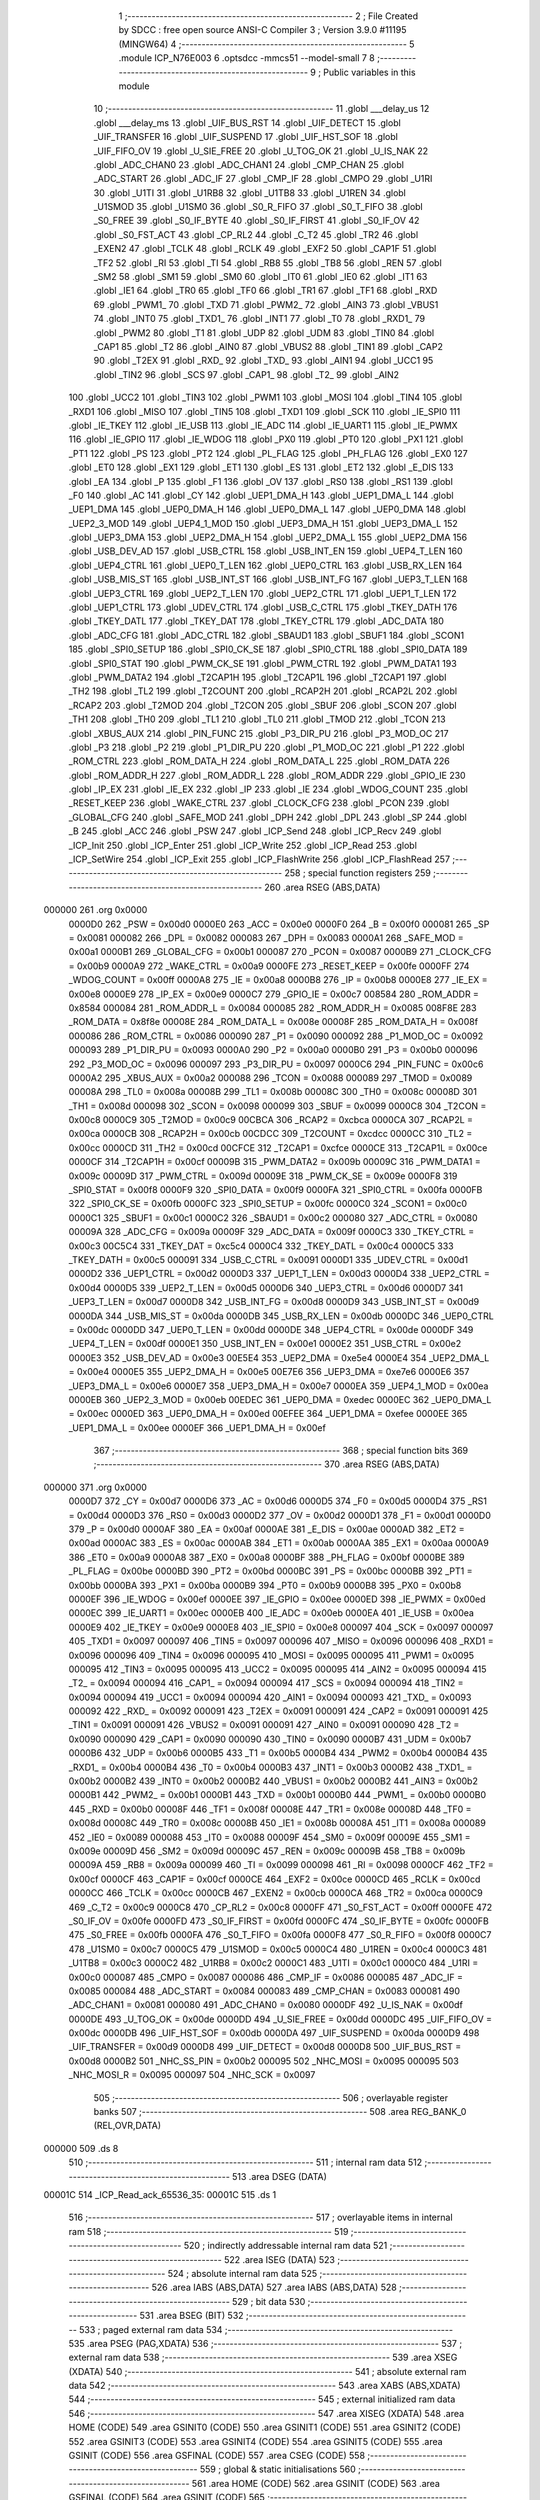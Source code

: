                                      1 ;--------------------------------------------------------
                                      2 ; File Created by SDCC : free open source ANSI-C Compiler
                                      3 ; Version 3.9.0 #11195 (MINGW64)
                                      4 ;--------------------------------------------------------
                                      5 	.module ICP_N76E003
                                      6 	.optsdcc -mmcs51 --model-small
                                      7 	
                                      8 ;--------------------------------------------------------
                                      9 ; Public variables in this module
                                     10 ;--------------------------------------------------------
                                     11 	.globl ___delay_us
                                     12 	.globl ___delay_ms
                                     13 	.globl _UIF_BUS_RST
                                     14 	.globl _UIF_DETECT
                                     15 	.globl _UIF_TRANSFER
                                     16 	.globl _UIF_SUSPEND
                                     17 	.globl _UIF_HST_SOF
                                     18 	.globl _UIF_FIFO_OV
                                     19 	.globl _U_SIE_FREE
                                     20 	.globl _U_TOG_OK
                                     21 	.globl _U_IS_NAK
                                     22 	.globl _ADC_CHAN0
                                     23 	.globl _ADC_CHAN1
                                     24 	.globl _CMP_CHAN
                                     25 	.globl _ADC_START
                                     26 	.globl _ADC_IF
                                     27 	.globl _CMP_IF
                                     28 	.globl _CMPO
                                     29 	.globl _U1RI
                                     30 	.globl _U1TI
                                     31 	.globl _U1RB8
                                     32 	.globl _U1TB8
                                     33 	.globl _U1REN
                                     34 	.globl _U1SMOD
                                     35 	.globl _U1SM0
                                     36 	.globl _S0_R_FIFO
                                     37 	.globl _S0_T_FIFO
                                     38 	.globl _S0_FREE
                                     39 	.globl _S0_IF_BYTE
                                     40 	.globl _S0_IF_FIRST
                                     41 	.globl _S0_IF_OV
                                     42 	.globl _S0_FST_ACT
                                     43 	.globl _CP_RL2
                                     44 	.globl _C_T2
                                     45 	.globl _TR2
                                     46 	.globl _EXEN2
                                     47 	.globl _TCLK
                                     48 	.globl _RCLK
                                     49 	.globl _EXF2
                                     50 	.globl _CAP1F
                                     51 	.globl _TF2
                                     52 	.globl _RI
                                     53 	.globl _TI
                                     54 	.globl _RB8
                                     55 	.globl _TB8
                                     56 	.globl _REN
                                     57 	.globl _SM2
                                     58 	.globl _SM1
                                     59 	.globl _SM0
                                     60 	.globl _IT0
                                     61 	.globl _IE0
                                     62 	.globl _IT1
                                     63 	.globl _IE1
                                     64 	.globl _TR0
                                     65 	.globl _TF0
                                     66 	.globl _TR1
                                     67 	.globl _TF1
                                     68 	.globl _RXD
                                     69 	.globl _PWM1_
                                     70 	.globl _TXD
                                     71 	.globl _PWM2_
                                     72 	.globl _AIN3
                                     73 	.globl _VBUS1
                                     74 	.globl _INT0
                                     75 	.globl _TXD1_
                                     76 	.globl _INT1
                                     77 	.globl _T0
                                     78 	.globl _RXD1_
                                     79 	.globl _PWM2
                                     80 	.globl _T1
                                     81 	.globl _UDP
                                     82 	.globl _UDM
                                     83 	.globl _TIN0
                                     84 	.globl _CAP1
                                     85 	.globl _T2
                                     86 	.globl _AIN0
                                     87 	.globl _VBUS2
                                     88 	.globl _TIN1
                                     89 	.globl _CAP2
                                     90 	.globl _T2EX
                                     91 	.globl _RXD_
                                     92 	.globl _TXD_
                                     93 	.globl _AIN1
                                     94 	.globl _UCC1
                                     95 	.globl _TIN2
                                     96 	.globl _SCS
                                     97 	.globl _CAP1_
                                     98 	.globl _T2_
                                     99 	.globl _AIN2
                                    100 	.globl _UCC2
                                    101 	.globl _TIN3
                                    102 	.globl _PWM1
                                    103 	.globl _MOSI
                                    104 	.globl _TIN4
                                    105 	.globl _RXD1
                                    106 	.globl _MISO
                                    107 	.globl _TIN5
                                    108 	.globl _TXD1
                                    109 	.globl _SCK
                                    110 	.globl _IE_SPI0
                                    111 	.globl _IE_TKEY
                                    112 	.globl _IE_USB
                                    113 	.globl _IE_ADC
                                    114 	.globl _IE_UART1
                                    115 	.globl _IE_PWMX
                                    116 	.globl _IE_GPIO
                                    117 	.globl _IE_WDOG
                                    118 	.globl _PX0
                                    119 	.globl _PT0
                                    120 	.globl _PX1
                                    121 	.globl _PT1
                                    122 	.globl _PS
                                    123 	.globl _PT2
                                    124 	.globl _PL_FLAG
                                    125 	.globl _PH_FLAG
                                    126 	.globl _EX0
                                    127 	.globl _ET0
                                    128 	.globl _EX1
                                    129 	.globl _ET1
                                    130 	.globl _ES
                                    131 	.globl _ET2
                                    132 	.globl _E_DIS
                                    133 	.globl _EA
                                    134 	.globl _P
                                    135 	.globl _F1
                                    136 	.globl _OV
                                    137 	.globl _RS0
                                    138 	.globl _RS1
                                    139 	.globl _F0
                                    140 	.globl _AC
                                    141 	.globl _CY
                                    142 	.globl _UEP1_DMA_H
                                    143 	.globl _UEP1_DMA_L
                                    144 	.globl _UEP1_DMA
                                    145 	.globl _UEP0_DMA_H
                                    146 	.globl _UEP0_DMA_L
                                    147 	.globl _UEP0_DMA
                                    148 	.globl _UEP2_3_MOD
                                    149 	.globl _UEP4_1_MOD
                                    150 	.globl _UEP3_DMA_H
                                    151 	.globl _UEP3_DMA_L
                                    152 	.globl _UEP3_DMA
                                    153 	.globl _UEP2_DMA_H
                                    154 	.globl _UEP2_DMA_L
                                    155 	.globl _UEP2_DMA
                                    156 	.globl _USB_DEV_AD
                                    157 	.globl _USB_CTRL
                                    158 	.globl _USB_INT_EN
                                    159 	.globl _UEP4_T_LEN
                                    160 	.globl _UEP4_CTRL
                                    161 	.globl _UEP0_T_LEN
                                    162 	.globl _UEP0_CTRL
                                    163 	.globl _USB_RX_LEN
                                    164 	.globl _USB_MIS_ST
                                    165 	.globl _USB_INT_ST
                                    166 	.globl _USB_INT_FG
                                    167 	.globl _UEP3_T_LEN
                                    168 	.globl _UEP3_CTRL
                                    169 	.globl _UEP2_T_LEN
                                    170 	.globl _UEP2_CTRL
                                    171 	.globl _UEP1_T_LEN
                                    172 	.globl _UEP1_CTRL
                                    173 	.globl _UDEV_CTRL
                                    174 	.globl _USB_C_CTRL
                                    175 	.globl _TKEY_DATH
                                    176 	.globl _TKEY_DATL
                                    177 	.globl _TKEY_DAT
                                    178 	.globl _TKEY_CTRL
                                    179 	.globl _ADC_DATA
                                    180 	.globl _ADC_CFG
                                    181 	.globl _ADC_CTRL
                                    182 	.globl _SBAUD1
                                    183 	.globl _SBUF1
                                    184 	.globl _SCON1
                                    185 	.globl _SPI0_SETUP
                                    186 	.globl _SPI0_CK_SE
                                    187 	.globl _SPI0_CTRL
                                    188 	.globl _SPI0_DATA
                                    189 	.globl _SPI0_STAT
                                    190 	.globl _PWM_CK_SE
                                    191 	.globl _PWM_CTRL
                                    192 	.globl _PWM_DATA1
                                    193 	.globl _PWM_DATA2
                                    194 	.globl _T2CAP1H
                                    195 	.globl _T2CAP1L
                                    196 	.globl _T2CAP1
                                    197 	.globl _TH2
                                    198 	.globl _TL2
                                    199 	.globl _T2COUNT
                                    200 	.globl _RCAP2H
                                    201 	.globl _RCAP2L
                                    202 	.globl _RCAP2
                                    203 	.globl _T2MOD
                                    204 	.globl _T2CON
                                    205 	.globl _SBUF
                                    206 	.globl _SCON
                                    207 	.globl _TH1
                                    208 	.globl _TH0
                                    209 	.globl _TL1
                                    210 	.globl _TL0
                                    211 	.globl _TMOD
                                    212 	.globl _TCON
                                    213 	.globl _XBUS_AUX
                                    214 	.globl _PIN_FUNC
                                    215 	.globl _P3_DIR_PU
                                    216 	.globl _P3_MOD_OC
                                    217 	.globl _P3
                                    218 	.globl _P2
                                    219 	.globl _P1_DIR_PU
                                    220 	.globl _P1_MOD_OC
                                    221 	.globl _P1
                                    222 	.globl _ROM_CTRL
                                    223 	.globl _ROM_DATA_H
                                    224 	.globl _ROM_DATA_L
                                    225 	.globl _ROM_DATA
                                    226 	.globl _ROM_ADDR_H
                                    227 	.globl _ROM_ADDR_L
                                    228 	.globl _ROM_ADDR
                                    229 	.globl _GPIO_IE
                                    230 	.globl _IP_EX
                                    231 	.globl _IE_EX
                                    232 	.globl _IP
                                    233 	.globl _IE
                                    234 	.globl _WDOG_COUNT
                                    235 	.globl _RESET_KEEP
                                    236 	.globl _WAKE_CTRL
                                    237 	.globl _CLOCK_CFG
                                    238 	.globl _PCON
                                    239 	.globl _GLOBAL_CFG
                                    240 	.globl _SAFE_MOD
                                    241 	.globl _DPH
                                    242 	.globl _DPL
                                    243 	.globl _SP
                                    244 	.globl _B
                                    245 	.globl _ACC
                                    246 	.globl _PSW
                                    247 	.globl _ICP_Send
                                    248 	.globl _ICP_Recv
                                    249 	.globl _ICP_Init
                                    250 	.globl _ICP_Enter
                                    251 	.globl _ICP_Write
                                    252 	.globl _ICP_Read
                                    253 	.globl _ICP_SetWire
                                    254 	.globl _ICP_Exit
                                    255 	.globl _ICP_FlashWrite
                                    256 	.globl _ICP_FlashRead
                                    257 ;--------------------------------------------------------
                                    258 ; special function registers
                                    259 ;--------------------------------------------------------
                                    260 	.area RSEG    (ABS,DATA)
      000000                        261 	.org 0x0000
                           0000D0   262 _PSW	=	0x00d0
                           0000E0   263 _ACC	=	0x00e0
                           0000F0   264 _B	=	0x00f0
                           000081   265 _SP	=	0x0081
                           000082   266 _DPL	=	0x0082
                           000083   267 _DPH	=	0x0083
                           0000A1   268 _SAFE_MOD	=	0x00a1
                           0000B1   269 _GLOBAL_CFG	=	0x00b1
                           000087   270 _PCON	=	0x0087
                           0000B9   271 _CLOCK_CFG	=	0x00b9
                           0000A9   272 _WAKE_CTRL	=	0x00a9
                           0000FE   273 _RESET_KEEP	=	0x00fe
                           0000FF   274 _WDOG_COUNT	=	0x00ff
                           0000A8   275 _IE	=	0x00a8
                           0000B8   276 _IP	=	0x00b8
                           0000E8   277 _IE_EX	=	0x00e8
                           0000E9   278 _IP_EX	=	0x00e9
                           0000C7   279 _GPIO_IE	=	0x00c7
                           008584   280 _ROM_ADDR	=	0x8584
                           000084   281 _ROM_ADDR_L	=	0x0084
                           000085   282 _ROM_ADDR_H	=	0x0085
                           008F8E   283 _ROM_DATA	=	0x8f8e
                           00008E   284 _ROM_DATA_L	=	0x008e
                           00008F   285 _ROM_DATA_H	=	0x008f
                           000086   286 _ROM_CTRL	=	0x0086
                           000090   287 _P1	=	0x0090
                           000092   288 _P1_MOD_OC	=	0x0092
                           000093   289 _P1_DIR_PU	=	0x0093
                           0000A0   290 _P2	=	0x00a0
                           0000B0   291 _P3	=	0x00b0
                           000096   292 _P3_MOD_OC	=	0x0096
                           000097   293 _P3_DIR_PU	=	0x0097
                           0000C6   294 _PIN_FUNC	=	0x00c6
                           0000A2   295 _XBUS_AUX	=	0x00a2
                           000088   296 _TCON	=	0x0088
                           000089   297 _TMOD	=	0x0089
                           00008A   298 _TL0	=	0x008a
                           00008B   299 _TL1	=	0x008b
                           00008C   300 _TH0	=	0x008c
                           00008D   301 _TH1	=	0x008d
                           000098   302 _SCON	=	0x0098
                           000099   303 _SBUF	=	0x0099
                           0000C8   304 _T2CON	=	0x00c8
                           0000C9   305 _T2MOD	=	0x00c9
                           00CBCA   306 _RCAP2	=	0xcbca
                           0000CA   307 _RCAP2L	=	0x00ca
                           0000CB   308 _RCAP2H	=	0x00cb
                           00CDCC   309 _T2COUNT	=	0xcdcc
                           0000CC   310 _TL2	=	0x00cc
                           0000CD   311 _TH2	=	0x00cd
                           00CFCE   312 _T2CAP1	=	0xcfce
                           0000CE   313 _T2CAP1L	=	0x00ce
                           0000CF   314 _T2CAP1H	=	0x00cf
                           00009B   315 _PWM_DATA2	=	0x009b
                           00009C   316 _PWM_DATA1	=	0x009c
                           00009D   317 _PWM_CTRL	=	0x009d
                           00009E   318 _PWM_CK_SE	=	0x009e
                           0000F8   319 _SPI0_STAT	=	0x00f8
                           0000F9   320 _SPI0_DATA	=	0x00f9
                           0000FA   321 _SPI0_CTRL	=	0x00fa
                           0000FB   322 _SPI0_CK_SE	=	0x00fb
                           0000FC   323 _SPI0_SETUP	=	0x00fc
                           0000C0   324 _SCON1	=	0x00c0
                           0000C1   325 _SBUF1	=	0x00c1
                           0000C2   326 _SBAUD1	=	0x00c2
                           000080   327 _ADC_CTRL	=	0x0080
                           00009A   328 _ADC_CFG	=	0x009a
                           00009F   329 _ADC_DATA	=	0x009f
                           0000C3   330 _TKEY_CTRL	=	0x00c3
                           00C5C4   331 _TKEY_DAT	=	0xc5c4
                           0000C4   332 _TKEY_DATL	=	0x00c4
                           0000C5   333 _TKEY_DATH	=	0x00c5
                           000091   334 _USB_C_CTRL	=	0x0091
                           0000D1   335 _UDEV_CTRL	=	0x00d1
                           0000D2   336 _UEP1_CTRL	=	0x00d2
                           0000D3   337 _UEP1_T_LEN	=	0x00d3
                           0000D4   338 _UEP2_CTRL	=	0x00d4
                           0000D5   339 _UEP2_T_LEN	=	0x00d5
                           0000D6   340 _UEP3_CTRL	=	0x00d6
                           0000D7   341 _UEP3_T_LEN	=	0x00d7
                           0000D8   342 _USB_INT_FG	=	0x00d8
                           0000D9   343 _USB_INT_ST	=	0x00d9
                           0000DA   344 _USB_MIS_ST	=	0x00da
                           0000DB   345 _USB_RX_LEN	=	0x00db
                           0000DC   346 _UEP0_CTRL	=	0x00dc
                           0000DD   347 _UEP0_T_LEN	=	0x00dd
                           0000DE   348 _UEP4_CTRL	=	0x00de
                           0000DF   349 _UEP4_T_LEN	=	0x00df
                           0000E1   350 _USB_INT_EN	=	0x00e1
                           0000E2   351 _USB_CTRL	=	0x00e2
                           0000E3   352 _USB_DEV_AD	=	0x00e3
                           00E5E4   353 _UEP2_DMA	=	0xe5e4
                           0000E4   354 _UEP2_DMA_L	=	0x00e4
                           0000E5   355 _UEP2_DMA_H	=	0x00e5
                           00E7E6   356 _UEP3_DMA	=	0xe7e6
                           0000E6   357 _UEP3_DMA_L	=	0x00e6
                           0000E7   358 _UEP3_DMA_H	=	0x00e7
                           0000EA   359 _UEP4_1_MOD	=	0x00ea
                           0000EB   360 _UEP2_3_MOD	=	0x00eb
                           00EDEC   361 _UEP0_DMA	=	0xedec
                           0000EC   362 _UEP0_DMA_L	=	0x00ec
                           0000ED   363 _UEP0_DMA_H	=	0x00ed
                           00EFEE   364 _UEP1_DMA	=	0xefee
                           0000EE   365 _UEP1_DMA_L	=	0x00ee
                           0000EF   366 _UEP1_DMA_H	=	0x00ef
                                    367 ;--------------------------------------------------------
                                    368 ; special function bits
                                    369 ;--------------------------------------------------------
                                    370 	.area RSEG    (ABS,DATA)
      000000                        371 	.org 0x0000
                           0000D7   372 _CY	=	0x00d7
                           0000D6   373 _AC	=	0x00d6
                           0000D5   374 _F0	=	0x00d5
                           0000D4   375 _RS1	=	0x00d4
                           0000D3   376 _RS0	=	0x00d3
                           0000D2   377 _OV	=	0x00d2
                           0000D1   378 _F1	=	0x00d1
                           0000D0   379 _P	=	0x00d0
                           0000AF   380 _EA	=	0x00af
                           0000AE   381 _E_DIS	=	0x00ae
                           0000AD   382 _ET2	=	0x00ad
                           0000AC   383 _ES	=	0x00ac
                           0000AB   384 _ET1	=	0x00ab
                           0000AA   385 _EX1	=	0x00aa
                           0000A9   386 _ET0	=	0x00a9
                           0000A8   387 _EX0	=	0x00a8
                           0000BF   388 _PH_FLAG	=	0x00bf
                           0000BE   389 _PL_FLAG	=	0x00be
                           0000BD   390 _PT2	=	0x00bd
                           0000BC   391 _PS	=	0x00bc
                           0000BB   392 _PT1	=	0x00bb
                           0000BA   393 _PX1	=	0x00ba
                           0000B9   394 _PT0	=	0x00b9
                           0000B8   395 _PX0	=	0x00b8
                           0000EF   396 _IE_WDOG	=	0x00ef
                           0000EE   397 _IE_GPIO	=	0x00ee
                           0000ED   398 _IE_PWMX	=	0x00ed
                           0000EC   399 _IE_UART1	=	0x00ec
                           0000EB   400 _IE_ADC	=	0x00eb
                           0000EA   401 _IE_USB	=	0x00ea
                           0000E9   402 _IE_TKEY	=	0x00e9
                           0000E8   403 _IE_SPI0	=	0x00e8
                           000097   404 _SCK	=	0x0097
                           000097   405 _TXD1	=	0x0097
                           000097   406 _TIN5	=	0x0097
                           000096   407 _MISO	=	0x0096
                           000096   408 _RXD1	=	0x0096
                           000096   409 _TIN4	=	0x0096
                           000095   410 _MOSI	=	0x0095
                           000095   411 _PWM1	=	0x0095
                           000095   412 _TIN3	=	0x0095
                           000095   413 _UCC2	=	0x0095
                           000095   414 _AIN2	=	0x0095
                           000094   415 _T2_	=	0x0094
                           000094   416 _CAP1_	=	0x0094
                           000094   417 _SCS	=	0x0094
                           000094   418 _TIN2	=	0x0094
                           000094   419 _UCC1	=	0x0094
                           000094   420 _AIN1	=	0x0094
                           000093   421 _TXD_	=	0x0093
                           000092   422 _RXD_	=	0x0092
                           000091   423 _T2EX	=	0x0091
                           000091   424 _CAP2	=	0x0091
                           000091   425 _TIN1	=	0x0091
                           000091   426 _VBUS2	=	0x0091
                           000091   427 _AIN0	=	0x0091
                           000090   428 _T2	=	0x0090
                           000090   429 _CAP1	=	0x0090
                           000090   430 _TIN0	=	0x0090
                           0000B7   431 _UDM	=	0x00b7
                           0000B6   432 _UDP	=	0x00b6
                           0000B5   433 _T1	=	0x00b5
                           0000B4   434 _PWM2	=	0x00b4
                           0000B4   435 _RXD1_	=	0x00b4
                           0000B4   436 _T0	=	0x00b4
                           0000B3   437 _INT1	=	0x00b3
                           0000B2   438 _TXD1_	=	0x00b2
                           0000B2   439 _INT0	=	0x00b2
                           0000B2   440 _VBUS1	=	0x00b2
                           0000B2   441 _AIN3	=	0x00b2
                           0000B1   442 _PWM2_	=	0x00b1
                           0000B1   443 _TXD	=	0x00b1
                           0000B0   444 _PWM1_	=	0x00b0
                           0000B0   445 _RXD	=	0x00b0
                           00008F   446 _TF1	=	0x008f
                           00008E   447 _TR1	=	0x008e
                           00008D   448 _TF0	=	0x008d
                           00008C   449 _TR0	=	0x008c
                           00008B   450 _IE1	=	0x008b
                           00008A   451 _IT1	=	0x008a
                           000089   452 _IE0	=	0x0089
                           000088   453 _IT0	=	0x0088
                           00009F   454 _SM0	=	0x009f
                           00009E   455 _SM1	=	0x009e
                           00009D   456 _SM2	=	0x009d
                           00009C   457 _REN	=	0x009c
                           00009B   458 _TB8	=	0x009b
                           00009A   459 _RB8	=	0x009a
                           000099   460 _TI	=	0x0099
                           000098   461 _RI	=	0x0098
                           0000CF   462 _TF2	=	0x00cf
                           0000CF   463 _CAP1F	=	0x00cf
                           0000CE   464 _EXF2	=	0x00ce
                           0000CD   465 _RCLK	=	0x00cd
                           0000CC   466 _TCLK	=	0x00cc
                           0000CB   467 _EXEN2	=	0x00cb
                           0000CA   468 _TR2	=	0x00ca
                           0000C9   469 _C_T2	=	0x00c9
                           0000C8   470 _CP_RL2	=	0x00c8
                           0000FF   471 _S0_FST_ACT	=	0x00ff
                           0000FE   472 _S0_IF_OV	=	0x00fe
                           0000FD   473 _S0_IF_FIRST	=	0x00fd
                           0000FC   474 _S0_IF_BYTE	=	0x00fc
                           0000FB   475 _S0_FREE	=	0x00fb
                           0000FA   476 _S0_T_FIFO	=	0x00fa
                           0000F8   477 _S0_R_FIFO	=	0x00f8
                           0000C7   478 _U1SM0	=	0x00c7
                           0000C5   479 _U1SMOD	=	0x00c5
                           0000C4   480 _U1REN	=	0x00c4
                           0000C3   481 _U1TB8	=	0x00c3
                           0000C2   482 _U1RB8	=	0x00c2
                           0000C1   483 _U1TI	=	0x00c1
                           0000C0   484 _U1RI	=	0x00c0
                           000087   485 _CMPO	=	0x0087
                           000086   486 _CMP_IF	=	0x0086
                           000085   487 _ADC_IF	=	0x0085
                           000084   488 _ADC_START	=	0x0084
                           000083   489 _CMP_CHAN	=	0x0083
                           000081   490 _ADC_CHAN1	=	0x0081
                           000080   491 _ADC_CHAN0	=	0x0080
                           0000DF   492 _U_IS_NAK	=	0x00df
                           0000DE   493 _U_TOG_OK	=	0x00de
                           0000DD   494 _U_SIE_FREE	=	0x00dd
                           0000DC   495 _UIF_FIFO_OV	=	0x00dc
                           0000DB   496 _UIF_HST_SOF	=	0x00db
                           0000DA   497 _UIF_SUSPEND	=	0x00da
                           0000D9   498 _UIF_TRANSFER	=	0x00d9
                           0000D8   499 _UIF_DETECT	=	0x00d8
                           0000D8   500 _UIF_BUS_RST	=	0x00d8
                           0000B2   501 _NHC_SS_PIN	=	0x00b2
                           000095   502 _NHC_MOSI	=	0x0095
                           000095   503 _NHC_MOSI_R	=	0x0095
                           000097   504 _NHC_SCK	=	0x0097
                                    505 ;--------------------------------------------------------
                                    506 ; overlayable register banks
                                    507 ;--------------------------------------------------------
                                    508 	.area REG_BANK_0	(REL,OVR,DATA)
      000000                        509 	.ds 8
                                    510 ;--------------------------------------------------------
                                    511 ; internal ram data
                                    512 ;--------------------------------------------------------
                                    513 	.area DSEG    (DATA)
      00001C                        514 _ICP_Read_ack_65536_35:
      00001C                        515 	.ds 1
                                    516 ;--------------------------------------------------------
                                    517 ; overlayable items in internal ram 
                                    518 ;--------------------------------------------------------
                                    519 ;--------------------------------------------------------
                                    520 ; indirectly addressable internal ram data
                                    521 ;--------------------------------------------------------
                                    522 	.area ISEG    (DATA)
                                    523 ;--------------------------------------------------------
                                    524 ; absolute internal ram data
                                    525 ;--------------------------------------------------------
                                    526 	.area IABS    (ABS,DATA)
                                    527 	.area IABS    (ABS,DATA)
                                    528 ;--------------------------------------------------------
                                    529 ; bit data
                                    530 ;--------------------------------------------------------
                                    531 	.area BSEG    (BIT)
                                    532 ;--------------------------------------------------------
                                    533 ; paged external ram data
                                    534 ;--------------------------------------------------------
                                    535 	.area PSEG    (PAG,XDATA)
                                    536 ;--------------------------------------------------------
                                    537 ; external ram data
                                    538 ;--------------------------------------------------------
                                    539 	.area XSEG    (XDATA)
                                    540 ;--------------------------------------------------------
                                    541 ; absolute external ram data
                                    542 ;--------------------------------------------------------
                                    543 	.area XABS    (ABS,XDATA)
                                    544 ;--------------------------------------------------------
                                    545 ; external initialized ram data
                                    546 ;--------------------------------------------------------
                                    547 	.area XISEG   (XDATA)
                                    548 	.area HOME    (CODE)
                                    549 	.area GSINIT0 (CODE)
                                    550 	.area GSINIT1 (CODE)
                                    551 	.area GSINIT2 (CODE)
                                    552 	.area GSINIT3 (CODE)
                                    553 	.area GSINIT4 (CODE)
                                    554 	.area GSINIT5 (CODE)
                                    555 	.area GSINIT  (CODE)
                                    556 	.area GSFINAL (CODE)
                                    557 	.area CSEG    (CODE)
                                    558 ;--------------------------------------------------------
                                    559 ; global & static initialisations
                                    560 ;--------------------------------------------------------
                                    561 	.area HOME    (CODE)
                                    562 	.area GSINIT  (CODE)
                                    563 	.area GSFINAL (CODE)
                                    564 	.area GSINIT  (CODE)
                                    565 ;--------------------------------------------------------
                                    566 ; Home
                                    567 ;--------------------------------------------------------
                                    568 	.area HOME    (CODE)
                                    569 	.area HOME    (CODE)
                                    570 ;--------------------------------------------------------
                                    571 ; code
                                    572 ;--------------------------------------------------------
                                    573 	.area CSEG    (CODE)
                                    574 ;------------------------------------------------------------
                                    575 ;Allocation info for local variables in function 'ICP_Send'
                                    576 ;------------------------------------------------------------
                                    577 ;u8Data                    Allocated to registers r7 
                                    578 ;i                         Allocated to registers r6 
                                    579 ;------------------------------------------------------------
                                    580 ;	ICP_N76E003.c:17: void ICP_Send(uint8_t u8Data) {
                                    581 ;	-----------------------------------------
                                    582 ;	 function ICP_Send
                                    583 ;	-----------------------------------------
      000CE9                        584 _ICP_Send:
                           000007   585 	ar7 = 0x07
                           000006   586 	ar6 = 0x06
                           000005   587 	ar5 = 0x05
                           000004   588 	ar4 = 0x04
                           000003   589 	ar3 = 0x03
                           000002   590 	ar2 = 0x02
                           000001   591 	ar1 = 0x01
                           000000   592 	ar0 = 0x00
      000CE9 AF 82            [24]  593 	mov	r7,dpl
                                    594 ;	ICP_N76E003.c:21: P1_DIR_PU |= (1 << 5);
      000CEB 43 93 20         [24]  595 	orl	_P1_DIR_PU,#0x20
                                    596 ;	ICP_N76E003.c:22: for(i=0; i<8; ++i) {
      000CEE 7E 00            [12]  597 	mov	r6,#0x00
      000CF0                        598 00105$:
                                    599 ;	ICP_N76E003.c:23: if(u8Data&0x80) {
      000CF0 EF               [12]  600 	mov	a,r7
      000CF1 30 E7 04         [24]  601 	jnb	acc.7,00102$
                                    602 ;	ICP_N76E003.c:24: NHC_MOSI=1;
                                    603 ;	assignBit
      000CF4 D2 95            [12]  604 	setb	_NHC_MOSI
      000CF6 80 02            [24]  605 	sjmp	00103$
      000CF8                        606 00102$:
                                    607 ;	ICP_N76E003.c:26: NHC_MOSI=0;
                                    608 ;	assignBit
      000CF8 C2 95            [12]  609 	clr	_NHC_MOSI
      000CFA                        610 00103$:
                                    611 ;	ICP_N76E003.c:29: __delay_us(1);
      000CFA 90 00 01         [24]  612 	mov	dptr,#0x0001
      000CFD C0 07            [24]  613 	push	ar7
      000CFF C0 06            [24]  614 	push	ar6
      000D01 12 00 C2         [24]  615 	lcall	___delay_us
                                    616 ;	ICP_N76E003.c:30: NHC_SCK=1;
                                    617 ;	assignBit
      000D04 D2 97            [12]  618 	setb	_NHC_SCK
                                    619 ;	ICP_N76E003.c:32: __delay_us(1);
      000D06 90 00 01         [24]  620 	mov	dptr,#0x0001
      000D09 12 00 C2         [24]  621 	lcall	___delay_us
      000D0C D0 06            [24]  622 	pop	ar6
      000D0E D0 07            [24]  623 	pop	ar7
                                    624 ;	ICP_N76E003.c:33: NHC_SCK=0;
                                    625 ;	assignBit
      000D10 C2 97            [12]  626 	clr	_NHC_SCK
                                    627 ;	ICP_N76E003.c:34: u8Data<<=1;
      000D12 8F 05            [24]  628 	mov	ar5,r7
      000D14 ED               [12]  629 	mov	a,r5
      000D15 2D               [12]  630 	add	a,r5
      000D16 FF               [12]  631 	mov	r7,a
                                    632 ;	ICP_N76E003.c:22: for(i=0; i<8; ++i) {
      000D17 0E               [12]  633 	inc	r6
      000D18 BE 08 00         [24]  634 	cjne	r6,#0x08,00123$
      000D1B                        635 00123$:
      000D1B 40 D3            [24]  636 	jc	00105$
                                    637 ;	ICP_N76E003.c:36: __delay_us(1);
      000D1D 90 00 01         [24]  638 	mov	dptr,#0x0001
                                    639 ;	ICP_N76E003.c:37: }
      000D20 02 00 C2         [24]  640 	ljmp	___delay_us
                                    641 ;------------------------------------------------------------
                                    642 ;Allocation info for local variables in function 'ICP_Recv'
                                    643 ;------------------------------------------------------------
                                    644 ;u8Ack                     Allocated to registers r7 
                                    645 ;i                         Allocated to registers r5 
                                    646 ;ret                       Allocated to registers r6 
                                    647 ;------------------------------------------------------------
                                    648 ;	ICP_N76E003.c:38: uint8_t ICP_Recv(uint8_t u8Ack) {
                                    649 ;	-----------------------------------------
                                    650 ;	 function ICP_Recv
                                    651 ;	-----------------------------------------
      000D23                        652 _ICP_Recv:
      000D23 AF 82            [24]  653 	mov	r7,dpl
                                    654 ;	ICP_N76E003.c:39: uint8_t i, ret=0;
      000D25 7E 00            [12]  655 	mov	r6,#0x00
                                    656 ;	ICP_N76E003.c:41: NHC_MOSI = 1;
                                    657 ;	assignBit
      000D27 D2 95            [12]  658 	setb	_NHC_MOSI
                                    659 ;	ICP_N76E003.c:42: P1_DIR_PU &= ~(1 << 5);
      000D29 53 93 DF         [24]  660 	anl	_P1_DIR_PU,#0xdf
                                    661 ;	ICP_N76E003.c:44: for(i=0; i<8; ++i) {
      000D2C 7D 00            [12]  662 	mov	r5,#0x00
      000D2E                        663 00107$:
                                    664 ;	ICP_N76E003.c:45: ret<<=1;
      000D2E 8E 04            [24]  665 	mov	ar4,r6
      000D30 EC               [12]  666 	mov	a,r4
      000D31 2C               [12]  667 	add	a,r4
      000D32 FE               [12]  668 	mov	r6,a
                                    669 ;	ICP_N76E003.c:46: NHC_SCK=1;
                                    670 ;	assignBit
      000D33 D2 97            [12]  671 	setb	_NHC_SCK
                                    672 ;	ICP_N76E003.c:48: __delay_us(1);
      000D35 90 00 01         [24]  673 	mov	dptr,#0x0001
      000D38 C0 07            [24]  674 	push	ar7
      000D3A C0 06            [24]  675 	push	ar6
      000D3C C0 05            [24]  676 	push	ar5
      000D3E 12 00 C2         [24]  677 	lcall	___delay_us
      000D41 D0 05            [24]  678 	pop	ar5
      000D43 D0 06            [24]  679 	pop	ar6
      000D45 D0 07            [24]  680 	pop	ar7
                                    681 ;	ICP_N76E003.c:49: if(NHC_MOSI_R) {
      000D47 30 95 03         [24]  682 	jnb	_NHC_MOSI_R,00102$
                                    683 ;	ICP_N76E003.c:50: ret|=0x01;
      000D4A 43 06 01         [24]  684 	orl	ar6,#0x01
      000D4D                        685 00102$:
                                    686 ;	ICP_N76E003.c:52: NHC_SCK=0;
                                    687 ;	assignBit
      000D4D C2 97            [12]  688 	clr	_NHC_SCK
                                    689 ;	ICP_N76E003.c:54: __delay_us(1);
      000D4F 90 00 01         [24]  690 	mov	dptr,#0x0001
      000D52 C0 07            [24]  691 	push	ar7
      000D54 C0 06            [24]  692 	push	ar6
      000D56 C0 05            [24]  693 	push	ar5
      000D58 12 00 C2         [24]  694 	lcall	___delay_us
      000D5B D0 05            [24]  695 	pop	ar5
      000D5D D0 06            [24]  696 	pop	ar6
      000D5F D0 07            [24]  697 	pop	ar7
                                    698 ;	ICP_N76E003.c:44: for(i=0; i<8; ++i) {
      000D61 0D               [12]  699 	inc	r5
      000D62 BD 08 00         [24]  700 	cjne	r5,#0x08,00129$
      000D65                        701 00129$:
      000D65 40 C7            [24]  702 	jc	00107$
                                    703 ;	ICP_N76E003.c:58: P1_DIR_PU |= (1 << 5);
      000D67 43 93 20         [24]  704 	orl	_P1_DIR_PU,#0x20
                                    705 ;	ICP_N76E003.c:59: if(u8Ack) {
      000D6A EF               [12]  706 	mov	a,r7
      000D6B 60 04            [24]  707 	jz	00105$
                                    708 ;	ICP_N76E003.c:60: NHC_MOSI=1;
                                    709 ;	assignBit
      000D6D D2 95            [12]  710 	setb	_NHC_MOSI
      000D6F 80 02            [24]  711 	sjmp	00106$
      000D71                        712 00105$:
                                    713 ;	ICP_N76E003.c:62: NHC_MOSI=0;
                                    714 ;	assignBit
      000D71 C2 95            [12]  715 	clr	_NHC_MOSI
      000D73                        716 00106$:
                                    717 ;	ICP_N76E003.c:67: __delay_us(2);
      000D73 90 00 02         [24]  718 	mov	dptr,#0x0002
      000D76 C0 06            [24]  719 	push	ar6
      000D78 12 00 C2         [24]  720 	lcall	___delay_us
                                    721 ;	ICP_N76E003.c:70: NHC_SCK=1;
                                    722 ;	assignBit
      000D7B D2 97            [12]  723 	setb	_NHC_SCK
                                    724 ;	ICP_N76E003.c:72: __delay_us(1);
      000D7D 90 00 01         [24]  725 	mov	dptr,#0x0001
      000D80 12 00 C2         [24]  726 	lcall	___delay_us
                                    727 ;	ICP_N76E003.c:73: NHC_SCK=0;
                                    728 ;	assignBit
      000D83 C2 97            [12]  729 	clr	_NHC_SCK
                                    730 ;	ICP_N76E003.c:75: __delay_us(1);
      000D85 90 00 01         [24]  731 	mov	dptr,#0x0001
      000D88 12 00 C2         [24]  732 	lcall	___delay_us
      000D8B D0 06            [24]  733 	pop	ar6
                                    734 ;	ICP_N76E003.c:76: return ret;
      000D8D 8E 82            [24]  735 	mov	dpl,r6
                                    736 ;	ICP_N76E003.c:77: }
      000D8F 22               [24]  737 	ret
                                    738 ;------------------------------------------------------------
                                    739 ;Allocation info for local variables in function 'ICP_Init'
                                    740 ;------------------------------------------------------------
                                    741 ;	ICP_N76E003.c:80: void ICP_Init(void) {
                                    742 ;	-----------------------------------------
                                    743 ;	 function ICP_Init
                                    744 ;	-----------------------------------------
      000D90                        745 _ICP_Init:
                                    746 ;	ICP_N76E003.c:83: NHC_SS_PIN=1;
                                    747 ;	assignBit
      000D90 D2 B2            [12]  748 	setb	_NHC_SS_PIN
                                    749 ;	ICP_N76E003.c:84: NHC_MOSI=0;
                                    750 ;	assignBit
      000D92 C2 95            [12]  751 	clr	_NHC_MOSI
                                    752 ;	ICP_N76E003.c:85: NHC_SCK=0;
                                    753 ;	assignBit
      000D94 C2 97            [12]  754 	clr	_NHC_SCK
                                    755 ;	ICP_N76E003.c:90: P1_DIR_PU |= (1 << 5);
      000D96 43 93 20         [24]  756 	orl	_P1_DIR_PU,#0x20
                                    757 ;	ICP_N76E003.c:94: P1_DIR_PU |= (1 << 7);
      000D99 43 93 80         [24]  758 	orl	_P1_DIR_PU,#0x80
                                    759 ;	ICP_N76E003.c:96: __delay_ms(10);
      000D9C 90 00 0A         [24]  760 	mov	dptr,#0x000a
      000D9F 12 00 9D         [24]  761 	lcall	___delay_ms
                                    762 ;	ICP_N76E003.c:100: P3_DIR_PU |= (1 << 2);
      000DA2 43 97 04         [24]  763 	orl	_P3_DIR_PU,#0x04
                                    764 ;	ICP_N76E003.c:102: NHC_SS_PIN=0;
                                    765 ;	assignBit
      000DA5 C2 B2            [12]  766 	clr	_NHC_SS_PIN
                                    767 ;	ICP_N76E003.c:104: __delay_ms(10);
      000DA7 90 00 0A         [24]  768 	mov	dptr,#0x000a
      000DAA 12 00 9D         [24]  769 	lcall	___delay_ms
                                    770 ;	ICP_N76E003.c:105: NHC_SS_PIN=1;
                                    771 ;	assignBit
      000DAD D2 B2            [12]  772 	setb	_NHC_SS_PIN
                                    773 ;	ICP_N76E003.c:107: __delay_ms(10);
      000DAF 90 00 0A         [24]  774 	mov	dptr,#0x000a
      000DB2 12 00 9D         [24]  775 	lcall	___delay_ms
                                    776 ;	ICP_N76E003.c:108: NHC_SS_PIN=0;
                                    777 ;	assignBit
      000DB5 C2 B2            [12]  778 	clr	_NHC_SS_PIN
                                    779 ;	ICP_N76E003.c:110: __delay_ms(10);
      000DB7 90 00 0A         [24]  780 	mov	dptr,#0x000a
      000DBA 12 00 9D         [24]  781 	lcall	___delay_ms
                                    782 ;	ICP_N76E003.c:111: NHC_SS_PIN=1;
                                    783 ;	assignBit
      000DBD D2 B2            [12]  784 	setb	_NHC_SS_PIN
                                    785 ;	ICP_N76E003.c:113: __delay_ms(10);
      000DBF 90 00 0A         [24]  786 	mov	dptr,#0x000a
      000DC2 12 00 9D         [24]  787 	lcall	___delay_ms
                                    788 ;	ICP_N76E003.c:114: NHC_SS_PIN=0;
                                    789 ;	assignBit
      000DC5 C2 B2            [12]  790 	clr	_NHC_SS_PIN
                                    791 ;	ICP_N76E003.c:116: __delay_ms(10);
      000DC7 90 00 0A         [24]  792 	mov	dptr,#0x000a
      000DCA 12 00 9D         [24]  793 	lcall	___delay_ms
                                    794 ;	ICP_N76E003.c:117: NHC_SS_PIN=1;
                                    795 ;	assignBit
      000DCD D2 B2            [12]  796 	setb	_NHC_SS_PIN
                                    797 ;	ICP_N76E003.c:119: __delay_ms(30);
      000DCF 90 00 1E         [24]  798 	mov	dptr,#0x001e
      000DD2 12 00 9D         [24]  799 	lcall	___delay_ms
                                    800 ;	ICP_N76E003.c:120: NHC_SS_PIN=0;
                                    801 ;	assignBit
      000DD5 C2 B2            [12]  802 	clr	_NHC_SS_PIN
                                    803 ;	ICP_N76E003.c:122: __delay_ms(40);
      000DD7 90 00 28         [24]  804 	mov	dptr,#0x0028
      000DDA 12 00 9D         [24]  805 	lcall	___delay_ms
                                    806 ;	ICP_N76E003.c:123: NHC_SS_PIN=1;
                                    807 ;	assignBit
      000DDD D2 B2            [12]  808 	setb	_NHC_SS_PIN
                                    809 ;	ICP_N76E003.c:125: __delay_ms(30);
      000DDF 90 00 1E         [24]  810 	mov	dptr,#0x001e
      000DE2 12 00 9D         [24]  811 	lcall	___delay_ms
                                    812 ;	ICP_N76E003.c:126: NHC_SS_PIN=0;
                                    813 ;	assignBit
      000DE5 C2 B2            [12]  814 	clr	_NHC_SS_PIN
                                    815 ;	ICP_N76E003.c:128: __delay_ms(20);
      000DE7 90 00 14         [24]  816 	mov	dptr,#0x0014
      000DEA 12 00 9D         [24]  817 	lcall	___delay_ms
                                    818 ;	ICP_N76E003.c:129: NHC_SS_PIN=1;
                                    819 ;	assignBit
      000DED D2 B2            [12]  820 	setb	_NHC_SS_PIN
                                    821 ;	ICP_N76E003.c:131: __delay_ms(10);
      000DEF 90 00 0A         [24]  822 	mov	dptr,#0x000a
      000DF2 12 00 9D         [24]  823 	lcall	___delay_ms
                                    824 ;	ICP_N76E003.c:132: NHC_SS_PIN=0;
                                    825 ;	assignBit
      000DF5 C2 B2            [12]  826 	clr	_NHC_SS_PIN
                                    827 ;	ICP_N76E003.c:134: __delay_ms(10);
      000DF7 90 00 0A         [24]  828 	mov	dptr,#0x000a
      000DFA 12 00 9D         [24]  829 	lcall	___delay_ms
                                    830 ;	ICP_N76E003.c:135: NHC_SS_PIN=1;
                                    831 ;	assignBit
      000DFD D2 B2            [12]  832 	setb	_NHC_SS_PIN
                                    833 ;	ICP_N76E003.c:137: __delay_ms(20);
      000DFF 90 00 14         [24]  834 	mov	dptr,#0x0014
      000E02 12 00 9D         [24]  835 	lcall	___delay_ms
                                    836 ;	ICP_N76E003.c:138: NHC_SS_PIN=0;
                                    837 ;	assignBit
      000E05 C2 B2            [12]  838 	clr	_NHC_SS_PIN
                                    839 ;	ICP_N76E003.c:140: __delay_ms(10);
      000E07 90 00 0A         [24]  840 	mov	dptr,#0x000a
      000E0A 12 00 9D         [24]  841 	lcall	___delay_ms
                                    842 ;	ICP_N76E003.c:141: NHC_SS_PIN=1;
                                    843 ;	assignBit
      000E0D D2 B2            [12]  844 	setb	_NHC_SS_PIN
                                    845 ;	ICP_N76E003.c:143: __delay_ms(20);
      000E0F 90 00 14         [24]  846 	mov	dptr,#0x0014
      000E12 12 00 9D         [24]  847 	lcall	___delay_ms
                                    848 ;	ICP_N76E003.c:144: NHC_SS_PIN=0;
                                    849 ;	assignBit
      000E15 C2 B2            [12]  850 	clr	_NHC_SS_PIN
                                    851 ;	ICP_N76E003.c:146: __delay_ms(10);
      000E17 90 00 0A         [24]  852 	mov	dptr,#0x000a
      000E1A 12 00 9D         [24]  853 	lcall	___delay_ms
                                    854 ;	ICP_N76E003.c:149: ICP_Send(0x5A);
      000E1D 75 82 5A         [24]  855 	mov	dpl,#0x5a
      000E20 12 0C E9         [24]  856 	lcall	_ICP_Send
                                    857 ;	ICP_N76E003.c:150: ICP_Send(0xA5);
      000E23 75 82 A5         [24]  858 	mov	dpl,#0xa5
      000E26 12 0C E9         [24]  859 	lcall	_ICP_Send
                                    860 ;	ICP_N76E003.c:151: ICP_Send(0x03);
      000E29 75 82 03         [24]  861 	mov	dpl,#0x03
      000E2C 12 0C E9         [24]  862 	lcall	_ICP_Send
                                    863 ;	ICP_N76E003.c:153: __delay_ms(10);
      000E2F 90 00 0A         [24]  864 	mov	dptr,#0x000a
      000E32 12 00 9D         [24]  865 	lcall	___delay_ms
                                    866 ;	ICP_N76E003.c:154: ICP_Send(0x00);
      000E35 75 82 00         [24]  867 	mov	dpl,#0x00
      000E38 12 0C E9         [24]  868 	lcall	_ICP_Send
                                    869 ;	ICP_N76E003.c:155: ICP_Send(0x00);
      000E3B 75 82 00         [24]  870 	mov	dpl,#0x00
      000E3E 12 0C E9         [24]  871 	lcall	_ICP_Send
                                    872 ;	ICP_N76E003.c:156: ICP_Send(0x0B);
      000E41 75 82 0B         [24]  873 	mov	dpl,#0x0b
      000E44 12 0C E9         [24]  874 	lcall	_ICP_Send
                                    875 ;	ICP_N76E003.c:157: u8TransBuff[0]=ICP_Recv(0x01);
      000E47 75 82 01         [24]  876 	mov	dpl,#0x01
      000E4A 12 0D 23         [24]  877 	lcall	_ICP_Recv
      000E4D AF 82            [24]  878 	mov	r7,dpl
      000E4F 90 00 D6         [24]  879 	mov	dptr,#_u8TransBuff
      000E52 EF               [12]  880 	mov	a,r7
      000E53 F0               [24]  881 	movx	@dptr,a
                                    882 ;	ICP_N76E003.c:159: ICP_Send(0x00);
      000E54 75 82 00         [24]  883 	mov	dpl,#0x00
      000E57 12 0C E9         [24]  884 	lcall	_ICP_Send
                                    885 ;	ICP_N76E003.c:160: ICP_Send(0x00);
      000E5A 75 82 00         [24]  886 	mov	dpl,#0x00
      000E5D 12 0C E9         [24]  887 	lcall	_ICP_Send
                                    888 ;	ICP_N76E003.c:161: ICP_Send(0x0C);
      000E60 75 82 0C         [24]  889 	mov	dpl,#0x0c
      000E63 12 0C E9         [24]  890 	lcall	_ICP_Send
                                    891 ;	ICP_N76E003.c:162: u8TransBuff[1]=ICP_Recv(0x01);
      000E66 75 82 01         [24]  892 	mov	dpl,#0x01
      000E69 12 0D 23         [24]  893 	lcall	_ICP_Recv
      000E6C AF 82            [24]  894 	mov	r7,dpl
      000E6E 90 00 D7         [24]  895 	mov	dptr,#(_u8TransBuff + 0x0001)
      000E71 EF               [12]  896 	mov	a,r7
      000E72 F0               [24]  897 	movx	@dptr,a
                                    898 ;	ICP_N76E003.c:164: ICP_Send(0x00);
      000E73 75 82 00         [24]  899 	mov	dpl,#0x00
      000E76 12 0C E9         [24]  900 	lcall	_ICP_Send
                                    901 ;	ICP_N76E003.c:165: ICP_Send(0x00);
      000E79 75 82 00         [24]  902 	mov	dpl,#0x00
      000E7C 12 0C E9         [24]  903 	lcall	_ICP_Send
                                    904 ;	ICP_N76E003.c:166: ICP_Send(0x4C);
      000E7F 75 82 4C         [24]  905 	mov	dpl,#0x4c
      000E82 12 0C E9         [24]  906 	lcall	_ICP_Send
                                    907 ;	ICP_N76E003.c:167: u8TransBuff[2]=ICP_Recv(0x01);
      000E85 75 82 01         [24]  908 	mov	dpl,#0x01
      000E88 12 0D 23         [24]  909 	lcall	_ICP_Recv
      000E8B AF 82            [24]  910 	mov	r7,dpl
      000E8D 90 00 D8         [24]  911 	mov	dptr,#(_u8TransBuff + 0x0002)
      000E90 EF               [12]  912 	mov	a,r7
      000E91 F0               [24]  913 	movx	@dptr,a
                                    914 ;	ICP_N76E003.c:173: }
      000E92 22               [24]  915 	ret
                                    916 ;------------------------------------------------------------
                                    917 ;Allocation info for local variables in function 'ICP_Enter'
                                    918 ;------------------------------------------------------------
                                    919 ;	ICP_N76E003.c:175: void ICP_Enter(void) {
                                    920 ;	-----------------------------------------
                                    921 ;	 function ICP_Enter
                                    922 ;	-----------------------------------------
      000E93                        923 _ICP_Enter:
                                    924 ;	ICP_N76E003.c:178: NHC_SS_PIN=1;
                                    925 ;	assignBit
      000E93 D2 B2            [12]  926 	setb	_NHC_SS_PIN
                                    927 ;	ICP_N76E003.c:179: NHC_MOSI=0;
                                    928 ;	assignBit
      000E95 C2 95            [12]  929 	clr	_NHC_MOSI
                                    930 ;	ICP_N76E003.c:180: NHC_SCK=0;
                                    931 ;	assignBit
      000E97 C2 97            [12]  932 	clr	_NHC_SCK
                                    933 ;	ICP_N76E003.c:185: P1_DIR_PU |= (1 << 5);
      000E99 43 93 20         [24]  934 	orl	_P1_DIR_PU,#0x20
                                    935 ;	ICP_N76E003.c:189: P1_DIR_PU |= (1 << 7);
      000E9C 43 93 80         [24]  936 	orl	_P1_DIR_PU,#0x80
                                    937 ;	ICP_N76E003.c:191: __delay_ms(10);
      000E9F 90 00 0A         [24]  938 	mov	dptr,#0x000a
      000EA2 12 00 9D         [24]  939 	lcall	___delay_ms
                                    940 ;	ICP_N76E003.c:195: P3_DIR_PU |= (1 << 2);
      000EA5 43 97 04         [24]  941 	orl	_P3_DIR_PU,#0x04
                                    942 ;	ICP_N76E003.c:197: NHC_SS_PIN=0;
                                    943 ;	assignBit
      000EA8 C2 B2            [12]  944 	clr	_NHC_SS_PIN
                                    945 ;	ICP_N76E003.c:199: __delay_ms(10);
      000EAA 90 00 0A         [24]  946 	mov	dptr,#0x000a
      000EAD 12 00 9D         [24]  947 	lcall	___delay_ms
                                    948 ;	ICP_N76E003.c:200: NHC_SS_PIN=1;
                                    949 ;	assignBit
      000EB0 D2 B2            [12]  950 	setb	_NHC_SS_PIN
                                    951 ;	ICP_N76E003.c:202: __delay_ms(10);
      000EB2 90 00 0A         [24]  952 	mov	dptr,#0x000a
      000EB5 12 00 9D         [24]  953 	lcall	___delay_ms
                                    954 ;	ICP_N76E003.c:203: NHC_SS_PIN=0;
                                    955 ;	assignBit
      000EB8 C2 B2            [12]  956 	clr	_NHC_SS_PIN
                                    957 ;	ICP_N76E003.c:205: __delay_ms(10);
      000EBA 90 00 0A         [24]  958 	mov	dptr,#0x000a
      000EBD 12 00 9D         [24]  959 	lcall	___delay_ms
                                    960 ;	ICP_N76E003.c:206: NHC_SS_PIN=1;
                                    961 ;	assignBit
      000EC0 D2 B2            [12]  962 	setb	_NHC_SS_PIN
                                    963 ;	ICP_N76E003.c:208: __delay_ms(10);
      000EC2 90 00 0A         [24]  964 	mov	dptr,#0x000a
      000EC5 12 00 9D         [24]  965 	lcall	___delay_ms
                                    966 ;	ICP_N76E003.c:209: NHC_SS_PIN=0;
                                    967 ;	assignBit
      000EC8 C2 B2            [12]  968 	clr	_NHC_SS_PIN
                                    969 ;	ICP_N76E003.c:211: __delay_ms(10);
      000ECA 90 00 0A         [24]  970 	mov	dptr,#0x000a
      000ECD 12 00 9D         [24]  971 	lcall	___delay_ms
                                    972 ;	ICP_N76E003.c:212: NHC_SS_PIN=1;
                                    973 ;	assignBit
      000ED0 D2 B2            [12]  974 	setb	_NHC_SS_PIN
                                    975 ;	ICP_N76E003.c:214: __delay_ms(30);
      000ED2 90 00 1E         [24]  976 	mov	dptr,#0x001e
      000ED5 12 00 9D         [24]  977 	lcall	___delay_ms
                                    978 ;	ICP_N76E003.c:215: NHC_SS_PIN=0;
                                    979 ;	assignBit
      000ED8 C2 B2            [12]  980 	clr	_NHC_SS_PIN
                                    981 ;	ICP_N76E003.c:217: __delay_ms(40);
      000EDA 90 00 28         [24]  982 	mov	dptr,#0x0028
      000EDD 12 00 9D         [24]  983 	lcall	___delay_ms
                                    984 ;	ICP_N76E003.c:218: NHC_SS_PIN=1;
                                    985 ;	assignBit
      000EE0 D2 B2            [12]  986 	setb	_NHC_SS_PIN
                                    987 ;	ICP_N76E003.c:220: __delay_ms(30);
      000EE2 90 00 1E         [24]  988 	mov	dptr,#0x001e
      000EE5 12 00 9D         [24]  989 	lcall	___delay_ms
                                    990 ;	ICP_N76E003.c:221: NHC_SS_PIN=0;
                                    991 ;	assignBit
      000EE8 C2 B2            [12]  992 	clr	_NHC_SS_PIN
                                    993 ;	ICP_N76E003.c:223: __delay_ms(20);
      000EEA 90 00 14         [24]  994 	mov	dptr,#0x0014
      000EED 12 00 9D         [24]  995 	lcall	___delay_ms
                                    996 ;	ICP_N76E003.c:224: NHC_SS_PIN=1;
                                    997 ;	assignBit
      000EF0 D2 B2            [12]  998 	setb	_NHC_SS_PIN
                                    999 ;	ICP_N76E003.c:226: __delay_ms(10);
      000EF2 90 00 0A         [24] 1000 	mov	dptr,#0x000a
      000EF5 12 00 9D         [24] 1001 	lcall	___delay_ms
                                   1002 ;	ICP_N76E003.c:227: NHC_SS_PIN=0;
                                   1003 ;	assignBit
      000EF8 C2 B2            [12] 1004 	clr	_NHC_SS_PIN
                                   1005 ;	ICP_N76E003.c:229: __delay_ms(10);
      000EFA 90 00 0A         [24] 1006 	mov	dptr,#0x000a
      000EFD 12 00 9D         [24] 1007 	lcall	___delay_ms
                                   1008 ;	ICP_N76E003.c:230: NHC_SS_PIN=1;
                                   1009 ;	assignBit
      000F00 D2 B2            [12] 1010 	setb	_NHC_SS_PIN
                                   1011 ;	ICP_N76E003.c:232: __delay_ms(20);
      000F02 90 00 14         [24] 1012 	mov	dptr,#0x0014
      000F05 12 00 9D         [24] 1013 	lcall	___delay_ms
                                   1014 ;	ICP_N76E003.c:233: NHC_SS_PIN=0;
                                   1015 ;	assignBit
      000F08 C2 B2            [12] 1016 	clr	_NHC_SS_PIN
                                   1017 ;	ICP_N76E003.c:235: __delay_ms(10);
      000F0A 90 00 0A         [24] 1018 	mov	dptr,#0x000a
      000F0D 12 00 9D         [24] 1019 	lcall	___delay_ms
                                   1020 ;	ICP_N76E003.c:236: NHC_SS_PIN=1;
                                   1021 ;	assignBit
      000F10 D2 B2            [12] 1022 	setb	_NHC_SS_PIN
                                   1023 ;	ICP_N76E003.c:238: __delay_ms(20);
      000F12 90 00 14         [24] 1024 	mov	dptr,#0x0014
      000F15 12 00 9D         [24] 1025 	lcall	___delay_ms
                                   1026 ;	ICP_N76E003.c:239: NHC_SS_PIN=0;
                                   1027 ;	assignBit
      000F18 C2 B2            [12] 1028 	clr	_NHC_SS_PIN
                                   1029 ;	ICP_N76E003.c:241: __delay_ms(10);
      000F1A 90 00 0A         [24] 1030 	mov	dptr,#0x000a
      000F1D 12 00 9D         [24] 1031 	lcall	___delay_ms
                                   1032 ;	ICP_N76E003.c:244: ICP_Send(0x5A);
      000F20 75 82 5A         [24] 1033 	mov	dpl,#0x5a
      000F23 12 0C E9         [24] 1034 	lcall	_ICP_Send
                                   1035 ;	ICP_N76E003.c:245: ICP_Send(0xA5);
      000F26 75 82 A5         [24] 1036 	mov	dpl,#0xa5
      000F29 12 0C E9         [24] 1037 	lcall	_ICP_Send
                                   1038 ;	ICP_N76E003.c:246: ICP_Send(0x03);
      000F2C 75 82 03         [24] 1039 	mov	dpl,#0x03
      000F2F 12 0C E9         [24] 1040 	lcall	_ICP_Send
                                   1041 ;	ICP_N76E003.c:248: __delay_ms(10);
      000F32 90 00 0A         [24] 1042 	mov	dptr,#0x000a
                                   1043 ;	ICP_N76E003.c:269: }
      000F35 02 00 9D         [24] 1044 	ljmp	___delay_ms
                                   1045 ;------------------------------------------------------------
                                   1046 ;Allocation info for local variables in function 'ICP_Write'
                                   1047 ;------------------------------------------------------------
                                   1048 ;i                         Allocated to registers r6 
                                   1049 ;n                         Allocated to registers r7 
                                   1050 ;------------------------------------------------------------
                                   1051 ;	ICP_N76E003.c:271: void ICP_Write(void) {
                                   1052 ;	-----------------------------------------
                                   1053 ;	 function ICP_Write
                                   1054 ;	-----------------------------------------
      000F38                       1055 _ICP_Write:
                                   1056 ;	ICP_N76E003.c:273: n=u8ReceiveBuff[2];
      000F38 90 00 42         [24] 1057 	mov	dptr,#(_u8ReceiveBuff + 0x0002)
      000F3B E0               [24] 1058 	movx	a,@dptr
      000F3C FF               [12] 1059 	mov	r7,a
                                   1060 ;	ICP_N76E003.c:274: for(i=0; i<n; ++i) {
      000F3D 7E 00            [12] 1061 	mov	r6,#0x00
      000F3F                       1062 00103$:
      000F3F C3               [12] 1063 	clr	c
      000F40 EE               [12] 1064 	mov	a,r6
      000F41 9F               [12] 1065 	subb	a,r7
      000F42 50 26            [24] 1066 	jnc	00105$
                                   1067 ;	ICP_N76E003.c:275: ICP_Send(u8ReceiveBuff[3+i]);
      000F44 8E 04            [24] 1068 	mov	ar4,r6
      000F46 7D 00            [12] 1069 	mov	r5,#0x00
      000F48 74 03            [12] 1070 	mov	a,#0x03
      000F4A 2C               [12] 1071 	add	a,r4
      000F4B FC               [12] 1072 	mov	r4,a
      000F4C E4               [12] 1073 	clr	a
      000F4D 3D               [12] 1074 	addc	a,r5
      000F4E FD               [12] 1075 	mov	r5,a
      000F4F EC               [12] 1076 	mov	a,r4
      000F50 24 40            [12] 1077 	add	a,#_u8ReceiveBuff
      000F52 F5 82            [12] 1078 	mov	dpl,a
      000F54 ED               [12] 1079 	mov	a,r5
      000F55 34 00            [12] 1080 	addc	a,#(_u8ReceiveBuff >> 8)
      000F57 F5 83            [12] 1081 	mov	dph,a
      000F59 E0               [24] 1082 	movx	a,@dptr
      000F5A F5 82            [12] 1083 	mov	dpl,a
      000F5C C0 07            [24] 1084 	push	ar7
      000F5E C0 06            [24] 1085 	push	ar6
      000F60 12 0C E9         [24] 1086 	lcall	_ICP_Send
      000F63 D0 06            [24] 1087 	pop	ar6
      000F65 D0 07            [24] 1088 	pop	ar7
                                   1089 ;	ICP_N76E003.c:274: for(i=0; i<n; ++i) {
      000F67 0E               [12] 1090 	inc	r6
      000F68 80 D5            [24] 1091 	sjmp	00103$
      000F6A                       1092 00105$:
                                   1093 ;	ICP_N76E003.c:277: }
      000F6A 22               [24] 1094 	ret
                                   1095 ;------------------------------------------------------------
                                   1096 ;Allocation info for local variables in function 'ICP_Read'
                                   1097 ;------------------------------------------------------------
                                   1098 ;i                         Allocated to registers r5 
                                   1099 ;n                         Allocated to registers r7 
                                   1100 ;ack                       Allocated with name '_ICP_Read_ack_65536_35'
                                   1101 ;------------------------------------------------------------
                                   1102 ;	ICP_N76E003.c:279: void ICP_Read(void) {
                                   1103 ;	-----------------------------------------
                                   1104 ;	 function ICP_Read
                                   1105 ;	-----------------------------------------
      000F6B                       1106 _ICP_Read:
                                   1107 ;	ICP_N76E003.c:281: n=u8ReceiveBuff[2];
      000F6B 90 00 42         [24] 1108 	mov	dptr,#(_u8ReceiveBuff + 0x0002)
      000F6E E0               [24] 1109 	movx	a,@dptr
      000F6F FF               [12] 1110 	mov	r7,a
                                   1111 ;	ICP_N76E003.c:282: ack=u8ReceiveBuff[3];
      000F70 90 00 43         [24] 1112 	mov	dptr,#(_u8ReceiveBuff + 0x0003)
      000F73 E0               [24] 1113 	movx	a,@dptr
      000F74 F5 1C            [12] 1114 	mov	_ICP_Read_ack_65536_35,a
                                   1115 ;	ICP_N76E003.c:284: for(i=0; i<n-1; ++i) {
      000F76 7D 00            [12] 1116 	mov	r5,#0x00
      000F78                       1117 00103$:
      000F78 8F 03            [24] 1118 	mov	ar3,r7
      000F7A 7C 00            [12] 1119 	mov	r4,#0x00
      000F7C EB               [12] 1120 	mov	a,r3
      000F7D 24 FF            [12] 1121 	add	a,#0xff
      000F7F F9               [12] 1122 	mov	r1,a
      000F80 EC               [12] 1123 	mov	a,r4
      000F81 34 FF            [12] 1124 	addc	a,#0xff
      000F83 FA               [12] 1125 	mov	r2,a
      000F84 8D 00            [24] 1126 	mov	ar0,r5
      000F86 7E 00            [12] 1127 	mov	r6,#0x00
      000F88 C3               [12] 1128 	clr	c
      000F89 E8               [12] 1129 	mov	a,r0
      000F8A 99               [12] 1130 	subb	a,r1
      000F8B EE               [12] 1131 	mov	a,r6
      000F8C 64 80            [12] 1132 	xrl	a,#0x80
      000F8E 8A F0            [24] 1133 	mov	b,r2
      000F90 63 F0 80         [24] 1134 	xrl	b,#0x80
      000F93 95 F0            [12] 1135 	subb	a,b
      000F95 50 29            [24] 1136 	jnc	00101$
                                   1137 ;	ICP_N76E003.c:285: u8TransBuff[i]=ICP_Recv(0);
      000F97 ED               [12] 1138 	mov	a,r5
      000F98 24 D6            [12] 1139 	add	a,#_u8TransBuff
      000F9A FA               [12] 1140 	mov	r2,a
      000F9B E4               [12] 1141 	clr	a
      000F9C 34 00            [12] 1142 	addc	a,#(_u8TransBuff >> 8)
      000F9E FE               [12] 1143 	mov	r6,a
      000F9F 75 82 00         [24] 1144 	mov	dpl,#0x00
      000FA2 C0 07            [24] 1145 	push	ar7
      000FA4 C0 06            [24] 1146 	push	ar6
      000FA6 C0 05            [24] 1147 	push	ar5
      000FA8 C0 02            [24] 1148 	push	ar2
      000FAA 12 0D 23         [24] 1149 	lcall	_ICP_Recv
      000FAD A9 82            [24] 1150 	mov	r1,dpl
      000FAF D0 02            [24] 1151 	pop	ar2
      000FB1 D0 05            [24] 1152 	pop	ar5
      000FB3 D0 06            [24] 1153 	pop	ar6
      000FB5 D0 07            [24] 1154 	pop	ar7
      000FB7 8A 82            [24] 1155 	mov	dpl,r2
      000FB9 8E 83            [24] 1156 	mov	dph,r6
      000FBB E9               [12] 1157 	mov	a,r1
      000FBC F0               [24] 1158 	movx	@dptr,a
                                   1159 ;	ICP_N76E003.c:284: for(i=0; i<n-1; ++i) {
      000FBD 0D               [12] 1160 	inc	r5
      000FBE 80 B8            [24] 1161 	sjmp	00103$
      000FC0                       1162 00101$:
                                   1163 ;	ICP_N76E003.c:288: u8TransBuff[n-1]=ICP_Recv(ack);
      000FC0 1B               [12] 1164 	dec	r3
      000FC1 BB FF 01         [24] 1165 	cjne	r3,#0xff,00117$
      000FC4 1C               [12] 1166 	dec	r4
      000FC5                       1167 00117$:
      000FC5 EB               [12] 1168 	mov	a,r3
      000FC6 24 D6            [12] 1169 	add	a,#_u8TransBuff
      000FC8 FB               [12] 1170 	mov	r3,a
      000FC9 EC               [12] 1171 	mov	a,r4
      000FCA 34 00            [12] 1172 	addc	a,#(_u8TransBuff >> 8)
      000FCC FC               [12] 1173 	mov	r4,a
      000FCD 85 1C 82         [24] 1174 	mov	dpl,_ICP_Read_ack_65536_35
      000FD0 C0 04            [24] 1175 	push	ar4
      000FD2 C0 03            [24] 1176 	push	ar3
      000FD4 12 0D 23         [24] 1177 	lcall	_ICP_Recv
      000FD7 AF 82            [24] 1178 	mov	r7,dpl
      000FD9 D0 03            [24] 1179 	pop	ar3
      000FDB D0 04            [24] 1180 	pop	ar4
      000FDD 8B 82            [24] 1181 	mov	dpl,r3
      000FDF 8C 83            [24] 1182 	mov	dph,r4
      000FE1 EF               [12] 1183 	mov	a,r7
      000FE2 F0               [24] 1184 	movx	@dptr,a
                                   1185 ;	ICP_N76E003.c:291: }
      000FE3 22               [24] 1186 	ret
                                   1187 ;------------------------------------------------------------
                                   1188 ;Allocation info for local variables in function 'ICP_SetWire'
                                   1189 ;------------------------------------------------------------
                                   1190 ;	ICP_N76E003.c:293: void ICP_SetWire(void) {
                                   1191 ;	-----------------------------------------
                                   1192 ;	 function ICP_SetWire
                                   1193 ;	-----------------------------------------
      000FE4                       1194 _ICP_SetWire:
                                   1195 ;	ICP_N76E003.c:294: if(u8ReceiveBuff[2]) {
      000FE4 90 00 42         [24] 1196 	mov	dptr,#(_u8ReceiveBuff + 0x0002)
      000FE7 E0               [24] 1197 	movx	a,@dptr
      000FE8 60 04            [24] 1198 	jz	00102$
                                   1199 ;	ICP_N76E003.c:295: NHC_MOSI=1;
                                   1200 ;	assignBit
      000FEA D2 95            [12] 1201 	setb	_NHC_MOSI
      000FEC 80 02            [24] 1202 	sjmp	00103$
      000FEE                       1203 00102$:
                                   1204 ;	ICP_N76E003.c:297: NHC_MOSI=0;
                                   1205 ;	assignBit
      000FEE C2 95            [12] 1206 	clr	_NHC_MOSI
      000FF0                       1207 00103$:
                                   1208 ;	ICP_N76E003.c:299: if(u8ReceiveBuff[3]) {
      000FF0 90 00 43         [24] 1209 	mov	dptr,#(_u8ReceiveBuff + 0x0003)
      000FF3 E0               [24] 1210 	movx	a,@dptr
      000FF4 60 04            [24] 1211 	jz	00105$
                                   1212 ;	ICP_N76E003.c:300: NHC_SCK=1;
                                   1213 ;	assignBit
      000FF6 D2 97            [12] 1214 	setb	_NHC_SCK
      000FF8 80 02            [24] 1215 	sjmp	00106$
      000FFA                       1216 00105$:
                                   1217 ;	ICP_N76E003.c:302: NHC_SCK=0;
                                   1218 ;	assignBit
      000FFA C2 97            [12] 1219 	clr	_NHC_SCK
      000FFC                       1220 00106$:
                                   1221 ;	ICP_N76E003.c:304: if(u8ReceiveBuff[4]) {
      000FFC 90 00 44         [24] 1222 	mov	dptr,#(_u8ReceiveBuff + 0x0004)
      000FFF E0               [24] 1223 	movx	a,@dptr
      001000 60 03            [24] 1224 	jz	00108$
                                   1225 ;	ICP_N76E003.c:305: NHC_SS_PIN=1;
                                   1226 ;	assignBit
      001002 D2 B2            [12] 1227 	setb	_NHC_SS_PIN
      001004 22               [24] 1228 	ret
      001005                       1229 00108$:
                                   1230 ;	ICP_N76E003.c:307: NHC_SS_PIN=0;
                                   1231 ;	assignBit
      001005 C2 B2            [12] 1232 	clr	_NHC_SS_PIN
                                   1233 ;	ICP_N76E003.c:309: }
      001007 22               [24] 1234 	ret
                                   1235 ;------------------------------------------------------------
                                   1236 ;Allocation info for local variables in function 'ICP_Exit'
                                   1237 ;------------------------------------------------------------
                                   1238 ;	ICP_N76E003.c:311: void ICP_Exit(void) {
                                   1239 ;	-----------------------------------------
                                   1240 ;	 function ICP_Exit
                                   1241 ;	-----------------------------------------
      001008                       1242 _ICP_Exit:
                                   1243 ;	ICP_N76E003.c:315: P1_DIR_PU &= ~(1 << 5);
      001008 53 93 DF         [24] 1244 	anl	_P1_DIR_PU,#0xdf
                                   1245 ;	ICP_N76E003.c:316: NHC_MOSI = 1;
                                   1246 ;	assignBit
      00100B D2 95            [12] 1247 	setb	_NHC_MOSI
                                   1248 ;	ICP_N76E003.c:320: P1_DIR_PU &= ~(1 << 7);
      00100D 53 93 7F         [24] 1249 	anl	_P1_DIR_PU,#0x7f
                                   1250 ;	ICP_N76E003.c:321: NHC_SCK = 1;
                                   1251 ;	assignBit
      001010 D2 97            [12] 1252 	setb	_NHC_SCK
                                   1253 ;	ICP_N76E003.c:325: P3_DIR_PU &= ~(1 << 2);
      001012 53 97 FB         [24] 1254 	anl	_P3_DIR_PU,#0xfb
                                   1255 ;	ICP_N76E003.c:326: NHC_SS_PIN = 1;
                                   1256 ;	assignBit
      001015 D2 B2            [12] 1257 	setb	_NHC_SS_PIN
                                   1258 ;	ICP_N76E003.c:327: }
      001017 22               [24] 1259 	ret
                                   1260 ;------------------------------------------------------------
                                   1261 ;Allocation info for local variables in function 'ICP_FlashWrite'
                                   1262 ;------------------------------------------------------------
                                   1263 ;u8Time                    Allocated to registers r6 
                                   1264 ;n                         Allocated to registers r7 
                                   1265 ;i                         Allocated to registers r5 
                                   1266 ;j                         Allocated to registers r4 
                                   1267 ;------------------------------------------------------------
                                   1268 ;	ICP_N76E003.c:329: void ICP_FlashWrite(void) {
                                   1269 ;	-----------------------------------------
                                   1270 ;	 function ICP_FlashWrite
                                   1271 ;	-----------------------------------------
      001018                       1272 _ICP_FlashWrite:
                                   1273 ;	ICP_N76E003.c:331: n=u8ReceiveBuff[2];
      001018 90 00 42         [24] 1274 	mov	dptr,#(_u8ReceiveBuff + 0x0002)
      00101B E0               [24] 1275 	movx	a,@dptr
      00101C FF               [12] 1276 	mov	r7,a
                                   1277 ;	ICP_N76E003.c:332: u8Time=u8ReceiveBuff[3];
      00101D 90 00 43         [24] 1278 	mov	dptr,#(_u8ReceiveBuff + 0x0003)
      001020 E0               [24] 1279 	movx	a,@dptr
      001021 FE               [12] 1280 	mov	r6,a
                                   1281 ;	ICP_N76E003.c:333: for(i=0; i<n-1; ++i) {
      001022 7D 00            [12] 1282 	mov	r5,#0x00
      001024                       1283 00108$:
      001024 8F 03            [24] 1284 	mov	ar3,r7
      001026 7C 00            [12] 1285 	mov	r4,#0x00
      001028 1B               [12] 1286 	dec	r3
      001029 BB FF 01         [24] 1287 	cjne	r3,#0xff,00142$
      00102C 1C               [12] 1288 	dec	r4
      00102D                       1289 00142$:
      00102D 8D 01            [24] 1290 	mov	ar1,r5
      00102F 7A 00            [12] 1291 	mov	r2,#0x00
      001031 C3               [12] 1292 	clr	c
      001032 E9               [12] 1293 	mov	a,r1
      001033 9B               [12] 1294 	subb	a,r3
      001034 EA               [12] 1295 	mov	a,r2
      001035 64 80            [12] 1296 	xrl	a,#0x80
      001037 8C F0            [24] 1297 	mov	b,r4
      001039 63 F0 80         [24] 1298 	xrl	b,#0x80
      00103C 95 F0            [12] 1299 	subb	a,b
      00103E 50 65            [24] 1300 	jnc	00102$
                                   1301 ;	ICP_N76E003.c:334: ICP_Send(u8ReceiveBuff[i+4]);
      001040 74 04            [12] 1302 	mov	a,#0x04
      001042 29               [12] 1303 	add	a,r1
      001043 FB               [12] 1304 	mov	r3,a
      001044 E4               [12] 1305 	clr	a
      001045 3A               [12] 1306 	addc	a,r2
      001046 FC               [12] 1307 	mov	r4,a
      001047 EB               [12] 1308 	mov	a,r3
      001048 24 40            [12] 1309 	add	a,#_u8ReceiveBuff
      00104A F5 82            [12] 1310 	mov	dpl,a
      00104C EC               [12] 1311 	mov	a,r4
      00104D 34 00            [12] 1312 	addc	a,#(_u8ReceiveBuff >> 8)
      00104F F5 83            [12] 1313 	mov	dph,a
      001051 E0               [24] 1314 	movx	a,@dptr
      001052 F5 82            [12] 1315 	mov	dpl,a
      001054 C0 07            [24] 1316 	push	ar7
      001056 C0 06            [24] 1317 	push	ar6
      001058 C0 05            [24] 1318 	push	ar5
      00105A 12 0C E9         [24] 1319 	lcall	_ICP_Send
      00105D D0 05            [24] 1320 	pop	ar5
      00105F D0 06            [24] 1321 	pop	ar6
      001061 D0 07            [24] 1322 	pop	ar7
                                   1323 ;	ICP_N76E003.c:335: NHC_MOSI=0;
                                   1324 ;	assignBit
      001063 C2 95            [12] 1325 	clr	_NHC_MOSI
                                   1326 ;	ICP_N76E003.c:337: for (j=0; j<u8Time; ++j)
      001065 7C 00            [12] 1327 	mov	r4,#0x00
      001067                       1328 00105$:
      001067 C3               [12] 1329 	clr	c
      001068 EC               [12] 1330 	mov	a,r4
      001069 9E               [12] 1331 	subb	a,r6
      00106A 50 19            [24] 1332 	jnc	00101$
                                   1333 ;	ICP_N76E003.c:338: __delay_us(1);
      00106C 90 00 01         [24] 1334 	mov	dptr,#0x0001
      00106F C0 07            [24] 1335 	push	ar7
      001071 C0 06            [24] 1336 	push	ar6
      001073 C0 05            [24] 1337 	push	ar5
      001075 C0 04            [24] 1338 	push	ar4
      001077 12 00 C2         [24] 1339 	lcall	___delay_us
      00107A D0 04            [24] 1340 	pop	ar4
      00107C D0 05            [24] 1341 	pop	ar5
      00107E D0 06            [24] 1342 	pop	ar6
      001080 D0 07            [24] 1343 	pop	ar7
                                   1344 ;	ICP_N76E003.c:337: for (j=0; j<u8Time; ++j)
      001082 0C               [12] 1345 	inc	r4
      001083 80 E2            [24] 1346 	sjmp	00105$
      001085                       1347 00101$:
                                   1348 ;	ICP_N76E003.c:340: __delay_us(1);
      001085 90 00 01         [24] 1349 	mov	dptr,#0x0001
      001088 C0 07            [24] 1350 	push	ar7
      00108A C0 06            [24] 1351 	push	ar6
      00108C C0 05            [24] 1352 	push	ar5
      00108E 12 00 C2         [24] 1353 	lcall	___delay_us
                                   1354 ;	ICP_N76E003.c:341: NHC_SCK=1;
                                   1355 ;	assignBit
      001091 D2 97            [12] 1356 	setb	_NHC_SCK
                                   1357 ;	ICP_N76E003.c:343: __delay_us(1);
      001093 90 00 01         [24] 1358 	mov	dptr,#0x0001
      001096 12 00 C2         [24] 1359 	lcall	___delay_us
      001099 D0 05            [24] 1360 	pop	ar5
      00109B D0 06            [24] 1361 	pop	ar6
      00109D D0 07            [24] 1362 	pop	ar7
                                   1363 ;	ICP_N76E003.c:344: NHC_SCK=0;
                                   1364 ;	assignBit
      00109F C2 97            [12] 1365 	clr	_NHC_SCK
                                   1366 ;	ICP_N76E003.c:333: for(i=0; i<n-1; ++i) {
      0010A1 0D               [12] 1367 	inc	r5
      0010A2 02 10 24         [24] 1368 	ljmp	00108$
      0010A5                       1369 00102$:
                                   1370 ;	ICP_N76E003.c:346: ICP_Send(u8ReceiveBuff[i+4]);
      0010A5 74 04            [12] 1371 	mov	a,#0x04
      0010A7 29               [12] 1372 	add	a,r1
      0010A8 F9               [12] 1373 	mov	r1,a
      0010A9 E4               [12] 1374 	clr	a
      0010AA 3A               [12] 1375 	addc	a,r2
      0010AB FA               [12] 1376 	mov	r2,a
      0010AC E9               [12] 1377 	mov	a,r1
      0010AD 24 40            [12] 1378 	add	a,#_u8ReceiveBuff
      0010AF F5 82            [12] 1379 	mov	dpl,a
      0010B1 EA               [12] 1380 	mov	a,r2
      0010B2 34 00            [12] 1381 	addc	a,#(_u8ReceiveBuff >> 8)
      0010B4 F5 83            [12] 1382 	mov	dph,a
      0010B6 E0               [24] 1383 	movx	a,@dptr
      0010B7 F5 82            [12] 1384 	mov	dpl,a
      0010B9 C0 06            [24] 1385 	push	ar6
      0010BB 12 0C E9         [24] 1386 	lcall	_ICP_Send
      0010BE D0 06            [24] 1387 	pop	ar6
                                   1388 ;	ICP_N76E003.c:347: NHC_MOSI=0;
                                   1389 ;	assignBit
      0010C0 C2 95            [12] 1390 	clr	_NHC_MOSI
                                   1391 ;	ICP_N76E003.c:349: for (j=0; j<u8Time; ++j)
      0010C2 7F 00            [12] 1392 	mov	r7,#0x00
      0010C4                       1393 00111$:
      0010C4 C3               [12] 1394 	clr	c
      0010C5 EF               [12] 1395 	mov	a,r7
      0010C6 9E               [12] 1396 	subb	a,r6
      0010C7 50 11            [24] 1397 	jnc	00103$
                                   1398 ;	ICP_N76E003.c:350: __delay_us(1);
      0010C9 90 00 01         [24] 1399 	mov	dptr,#0x0001
      0010CC C0 07            [24] 1400 	push	ar7
      0010CE C0 06            [24] 1401 	push	ar6
      0010D0 12 00 C2         [24] 1402 	lcall	___delay_us
      0010D3 D0 06            [24] 1403 	pop	ar6
      0010D5 D0 07            [24] 1404 	pop	ar7
                                   1405 ;	ICP_N76E003.c:349: for (j=0; j<u8Time; ++j)
      0010D7 0F               [12] 1406 	inc	r7
      0010D8 80 EA            [24] 1407 	sjmp	00111$
      0010DA                       1408 00103$:
                                   1409 ;	ICP_N76E003.c:351: NHC_MOSI=1;
                                   1410 ;	assignBit
      0010DA D2 95            [12] 1411 	setb	_NHC_MOSI
                                   1412 ;	ICP_N76E003.c:353: __delay_us(1);
      0010DC 90 00 01         [24] 1413 	mov	dptr,#0x0001
      0010DF 12 00 C2         [24] 1414 	lcall	___delay_us
                                   1415 ;	ICP_N76E003.c:354: NHC_SCK=1;
                                   1416 ;	assignBit
      0010E2 D2 97            [12] 1417 	setb	_NHC_SCK
                                   1418 ;	ICP_N76E003.c:356: __delay_us(1);
      0010E4 90 00 01         [24] 1419 	mov	dptr,#0x0001
      0010E7 12 00 C2         [24] 1420 	lcall	___delay_us
                                   1421 ;	ICP_N76E003.c:357: NHC_SCK=0;
                                   1422 ;	assignBit
      0010EA C2 97            [12] 1423 	clr	_NHC_SCK
                                   1424 ;	ICP_N76E003.c:358: }
      0010EC 22               [24] 1425 	ret
                                   1426 ;------------------------------------------------------------
                                   1427 ;Allocation info for local variables in function 'ICP_FlashRead'
                                   1428 ;------------------------------------------------------------
                                   1429 ;	ICP_N76E003.c:359: void ICP_FlashRead(void) {
                                   1430 ;	-----------------------------------------
                                   1431 ;	 function ICP_FlashRead
                                   1432 ;	-----------------------------------------
      0010ED                       1433 _ICP_FlashRead:
                                   1434 ;	ICP_N76E003.c:361: }
      0010ED 22               [24] 1435 	ret
                                   1436 	.area CSEG    (CODE)
                                   1437 	.area CONST   (CODE)
                                   1438 	.area XINIT   (CODE)
                                   1439 	.area CABS    (ABS,CODE)
